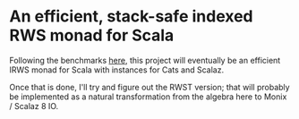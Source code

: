 * An efficient, stack-safe indexed RWS monad for Scala

Following the benchmarks [[https://github.com/iravid/transformer-benchmarks][here]], this project will eventually be an efficient IRWS monad for Scala with instances for Cats and Scalaz.

Once that is done, I'll try and figure out the RWST version; that will probably be implemented as a natural transformation from the algebra here to Monix / Scalaz 8 IO.
